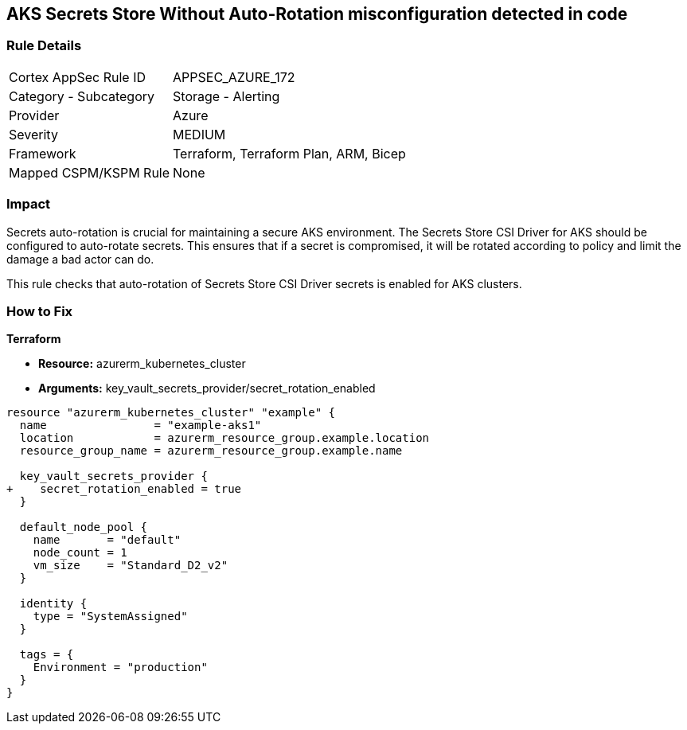 == AKS Secrets Store Without Auto-Rotation misconfiguration detected in code
// Ensure autorotation of Secrets Store CSI Driver secrets for AKS clusters

=== Rule Details

[cols="1,2"]
|===
|Cortex AppSec Rule ID |APPSEC_AZURE_172
|Category - Subcategory |Storage - Alerting
|Provider |Azure
|Severity |MEDIUM
|Framework |Terraform, Terraform Plan, ARM, Bicep
|Mapped CSPM/KSPM Rule |None
|===


=== Impact
Secrets auto-rotation is crucial for maintaining a secure AKS environment. The Secrets Store CSI Driver for AKS should be configured to auto-rotate secrets. This ensures that if a secret is compromised, it will be rotated according to policy and limit the damage a bad actor can do.

This rule checks that auto-rotation of Secrets Store CSI Driver secrets is enabled for AKS clusters.

=== How to Fix

*Terraform*

* *Resource:* azurerm_kubernetes_cluster
* *Arguments:* key_vault_secrets_provider/secret_rotation_enabled

[source,terraform]
----
resource "azurerm_kubernetes_cluster" "example" {
  name                = "example-aks1"
  location            = azurerm_resource_group.example.location
  resource_group_name = azurerm_resource_group.example.name

  key_vault_secrets_provider {
+    secret_rotation_enabled = true
  }

  default_node_pool {
    name       = "default"
    node_count = 1
    vm_size    = "Standard_D2_v2"
  }

  identity {
    type = "SystemAssigned"
  }

  tags = {
    Environment = "production"
  }
}
----
